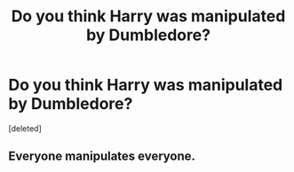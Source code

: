 #+TITLE: Do you think Harry was manipulated by Dumbledore?

* Do you think Harry was manipulated by Dumbledore?
:PROPERTIES:
:Score: 0
:DateUnix: 1525971022.0
:DateShort: 2018-May-10
:END:
[deleted]


** Everyone manipulates everyone.
:PROPERTIES:
:Author: Mestrehunter
:Score: 1
:DateUnix: 1525973640.0
:DateShort: 2018-May-10
:END:

